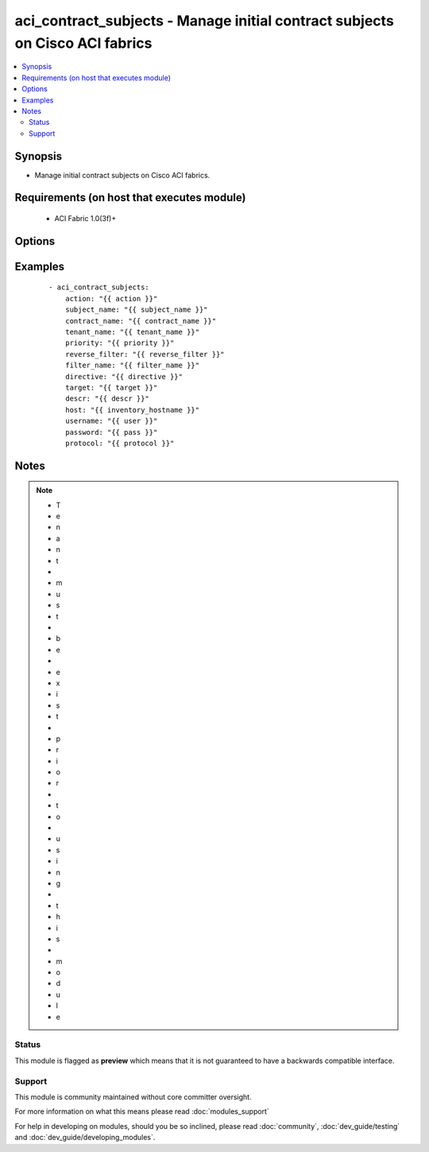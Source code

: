 .. _aci_contract_subjects:


aci_contract_subjects - Manage initial contract subjects on Cisco ACI fabrics
+++++++++++++++++++++++++++++++++++++++++++++++++++++++++++++++++++++++++++++

.. versionadded:: 2.4


.. contents::
   :local:
   :depth: 2


Synopsis
--------

* Manage initial contract subjects on Cisco ACI fabrics.


Requirements (on host that executes module)
-------------------------------------------

  * ACI Fabric 1.0(3f)+


Options
-------

.. raw:: html

    <table border=1 cellpadding=4>
    <tr>
    <th class="head">parameter</th>
    <th class="head">required</th>
    <th class="head">default</th>
    <th class="head">choices</th>
    <th class="head">comments</th>
    </tr>
                <tr><td>action<br/><div style="font-size: small;"></div></td>
    <td>yes</td>
    <td></td>
        <td><ul><li>post</li><li>get</li><li>delete</li></ul></td>
        <td><div>post, get, delete</div>        </td></tr>
                <tr><td>contract_name<br/><div style="font-size: small;"></div></td>
    <td>yes</td>
    <td></td>
        <td></td>
        <td><div>Contract Name</div>        </td></tr>
                <tr><td>descr<br/><div style="font-size: small;"></div></td>
    <td>no</td>
    <td></td>
        <td></td>
        <td><div>Description for the AEP</div>        </td></tr>
                <tr><td>directive<br/><div style="font-size: small;"></div></td>
    <td>no</td>
    <td></td>
        <td></td>
        <td><div>Directive for filter  (can be none or log)</div>        </td></tr>
                <tr><td>filter_name<br/><div style="font-size: small;"></div></td>
    <td>no</td>
    <td></td>
        <td></td>
        <td><div>Filter Name</div>        </td></tr>
                <tr><td>host<br/><div style="font-size: small;"></div></td>
    <td>yes</td>
    <td></td>
        <td></td>
        <td><div>IP Address or hostname of APIC resolvable by Ansible control host</div>        </td></tr>
                <tr><td>password<br/><div style="font-size: small;"></div></td>
    <td>yes</td>
    <td></td>
        <td></td>
        <td><div>Password used to login to the switch</div>        </td></tr>
                <tr><td>priority<br/><div style="font-size: small;"></div></td>
    <td>no</td>
    <td>unspecified</td>
        <td><ul><li>unspecified</li><li>level1</li><li>level2</li><li>level3</li></ul></td>
        <td><div>Qos class</div>        </td></tr>
                <tr><td>protocol<br/><div style="font-size: small;"></div></td>
    <td>no</td>
    <td>https</td>
        <td><ul><li>http</li><li>https</li></ul></td>
        <td><div>Dictates connection protocol to use</div>        </td></tr>
                <tr><td>reverse_filter<br/><div style="font-size: small;"></div></td>
    <td>no</td>
    <td>no</td>
        <td><ul><li>yes</li><li>no</li></ul></td>
        <td><div>Select or De-select reverse filter port option</div>        </td></tr>
                <tr><td>subject_name<br/><div style="font-size: small;"></div></td>
    <td>yes</td>
    <td></td>
        <td></td>
        <td><div>Subject Name</div>        </td></tr>
                <tr><td>target<br/><div style="font-size: small;"></div></td>
    <td>no</td>
    <td>unspecified</td>
        <td></td>
        <td><div>Target DSCP</div>        </td></tr>
                <tr><td>tenant_name<br/><div style="font-size: small;"></div></td>
    <td>yes</td>
    <td></td>
        <td></td>
        <td><div>Tenant Name</div>        </td></tr>
                <tr><td>username<br/><div style="font-size: small;"></div></td>
    <td>yes</td>
    <td>admin</td>
        <td></td>
        <td><div>Username used to login to the switch</div>        </td></tr>
        </table>
    </br>



Examples
--------

 ::

    
    - aci_contract_subjects:
        action: "{{ action }}"
        subject_name: "{{ subject_name }}"
        contract_name: "{{ contract_name }}"
        tenant_name: "{{ tenant_name }}"
        priority: "{{ priority }}"
        reverse_filter: "{{ reverse_filter }}"
        filter_name: "{{ filter_name }}"
        directive: "{{ directive }}"
        target: "{{ target }}"
        descr: "{{ descr }}"
        host: "{{ inventory_hostname }}"
        username: "{{ user }}"
        password: "{{ pass }}"
        protocol: "{{ protocol }}"


Notes
-----

.. note::
    - T
    - e
    - n
    - a
    - n
    - t
    -  
    - m
    - u
    - s
    - t
    -  
    - b
    - e
    -  
    - e
    - x
    - i
    - s
    - t
    -  
    - p
    - r
    - i
    - o
    - r
    -  
    - t
    - o
    -  
    - u
    - s
    - i
    - n
    - g
    -  
    - t
    - h
    - i
    - s
    -  
    - m
    - o
    - d
    - u
    - l
    - e



Status
~~~~~~

This module is flagged as **preview** which means that it is not guaranteed to have a backwards compatible interface.


Support
~~~~~~~

This module is community maintained without core committer oversight.

For more information on what this means please read :doc:`modules_support`


For help in developing on modules, should you be so inclined, please read :doc:`community`, :doc:`dev_guide/testing` and :doc:`dev_guide/developing_modules`.
